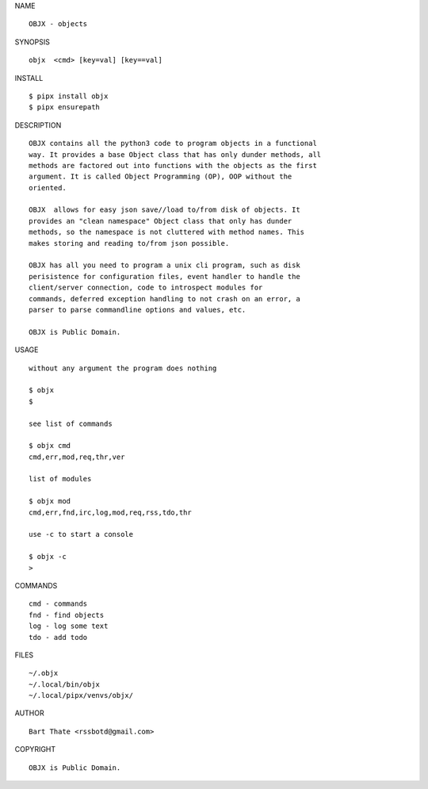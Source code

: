 NAME

::

    OBJX - objects


SYNOPSIS

::

    objx  <cmd> [key=val] [key==val]


INSTALL

::

    $ pipx install objx
    $ pipx ensurepath


DESCRIPTION

::

    OBJX contains all the python3 code to program objects in a functional
    way. It provides a base Object class that has only dunder methods, all
    methods are factored out into functions with the objects as the first
    argument. It is called Object Programming (OP), OOP without the
    oriented.

    OBJX  allows for easy json save//load to/from disk of objects. It
    provides an "clean namespace" Object class that only has dunder
    methods, so the namespace is not cluttered with method names. This
    makes storing and reading to/from json possible.

    OBJX has all you need to program a unix cli program, such as disk
    perisistence for configuration files, event handler to handle the
    client/server connection, code to introspect modules for
    commands, deferred exception handling to not crash on an error, a
    parser to parse commandline options and values, etc.

    OBJX is Public Domain.


USAGE

::

    without any argument the program does nothing

    $ objx
    $

    see list of commands

    $ objx cmd
    cmd,err,mod,req,thr,ver

    list of modules

    $ objx mod
    cmd,err,fnd,irc,log,mod,req,rss,tdo,thr

    use -c to start a console

    $ objx -c
    >


COMMANDS

::

    cmd - commands
    fnd - find objects 
    log - log some text
    tdo - add todo


FILES

::

    ~/.objx
    ~/.local/bin/objx
    ~/.local/pipx/venvs/objx/

AUTHOR

::

    Bart Thate <rssbotd@gmail.com>

COPYRIGHT

::

    OBJX is Public Domain.
